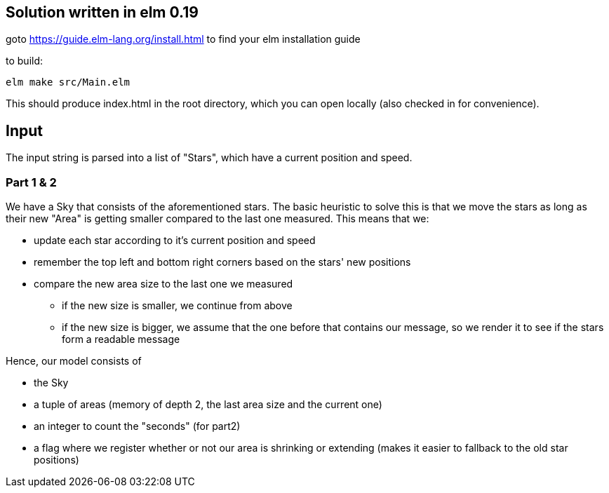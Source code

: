 == Solution written in elm 0.19

goto https://guide.elm-lang.org/install.html to find your elm installation guide

to build:

    elm make src/Main.elm

This should produce index.html in the root directory, which you can open locally (also checked in for convenience).

== Input

The input string is parsed into a list of "Stars", which have a current position and speed.

=== Part 1 & 2

We have a Sky that consists of the aforementioned stars. 
The basic heuristic to solve this is that we move the stars as long as their new "Area" is getting smaller compared to the last one measured.
This means that we:

  * update each star according to it's current position and speed
  * remember the top left and bottom right corners based on the stars' new positions
  * compare the new area size to the last one we measured
    ** if the new size is smaller, we continue from above
    ** if the new size is bigger, we assume that the one before that contains our message, so we render it to see if the stars form a readable message

Hence, our model consists of 

  * the Sky 
  * a tuple of areas (memory of depth 2, the last area size and the current one)
  * an integer to count the "seconds" (for part2)
  * a flag where we register whether or not our area is shrinking or extending (makes it easier to fallback to the old star positions)
